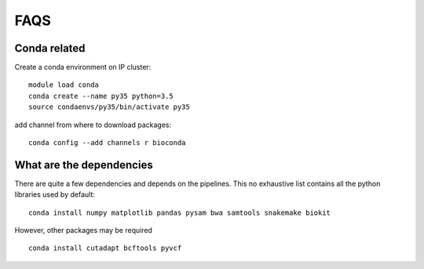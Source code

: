 FAQS
======

Conda related
---------------

Create a conda environment on IP cluster::

    module load conda
    conda create --name py35 python=3.5
    source condaenvs/py35/bin/activate py35

add channel from where to download packages::

    conda config --add channels r bioconda


What are the dependencies
-----------------------------
There are quite a few dependencies and depends on the pipelines. This no
exhaustive list contains all the python libraries used by default::

    conda install numpy matplotlib pandas pysam bwa samtools snakemake biokit

However, other packages may be required ::

    conda install cutadapt bcftools pyvcf

